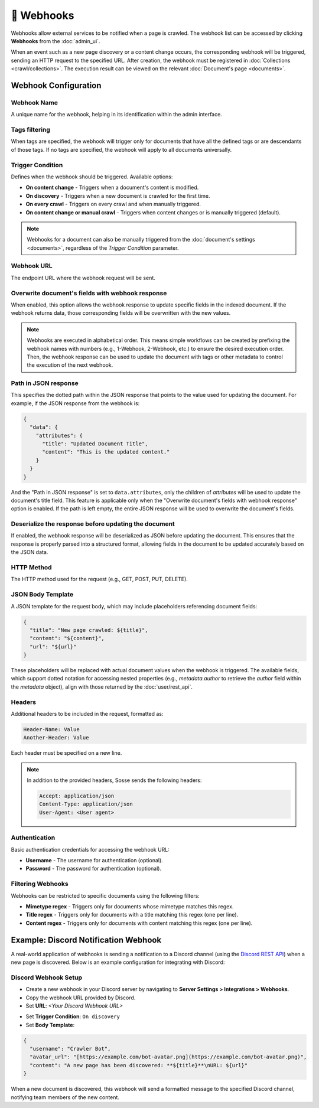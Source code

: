 📡 Webhooks
===========

Webhooks allow external services to be notified when a page is crawled. The
webhook list can be accessed by clicking
**Webhooks** from the :doc:`admin_ui`.

.. image:: ../../tests/robotframework/screenshots/webhook_list.png
   :class: sosse-screenshot

When an event such as a new page discovery or a content change occurs, the
corresponding webhook will be triggered,
sending an HTTP request to the specified URL. After creation, the webhook
must be registered in
:doc:`Collections <crawl/collections>`. The execution result can be viewed on
the relevant
:doc:`Document's page <documents>`.

Webhook Configuration
"""""""""""""""""""""

Webhook Name
------------

A unique name for the webhook, helping in its identification within the admin
interface.

Tags filtering
--------------

When tags are specified, the webhook will trigger only for documents that have
all the defined tags or are descendants
of those tags. If no tags are specified, the webhook will apply to all
documents universally.

Trigger Condition
-----------------

Defines when the webhook should be triggered. Available options:

- **On content change** - Triggers when a document's content is modified.
- **On discovery** - Triggers when a new document is crawled for the first
  time.
- **On every crawl** - Triggers on every crawl and when manually triggered.
- **On content change or manual crawl** - Triggers when content changes or is
  manually triggered (default).

.. note::
   Webhooks for a document can also be manually triggered from the
   :doc:`document's settings <documents>`, regardless of
   the *Trigger Condition* parameter.

Webhook URL
-----------

The endpoint URL where the webhook request will be sent.

Overwrite document's fields with webhook response
-------------------------------------------------

When enabled, this option allows the webhook response to update specific fields
in the indexed document. If the webhook
returns data, those corresponding fields will be overwritten with the new
values.

.. note::
   Webhooks are executed in alphabetical order. This means simple workflows
   can be created by prefixing the webhook names
   with numbers (e.g., 1-Webhook, 2-Webhook, etc.) to ensure the desired
   execution order. Then, the webhook response can be
   used to update the document with tags or other metadata to control the
   execution of the next webhook.


Path in JSON response
----------------------

This specifies the dotted path within the JSON response that points to the
value used for updating the document. For
example, if the JSON response from the webhook is:

.. code-block:: json

   {
     "data": {
       "attributes": {
         "title": "Updated Document Title",
         "content": "This is the updated content."
       }
     }
   }

And the "Path in JSON response" is set to ``data.attributes``, only the
children of `attributes` will be used to update
the document's title field. This feature is applicable only when the
"Overwrite document's fields with webhook response"
option is enabled. If the path is left empty, the entire JSON response will
be used to overwrite the document's fields.

Deserialize the response before updating the document
------------------------------------------------------

If enabled, the webhook response will be deserialized as JSON before updating
the document. This ensures that the
response is properly parsed into a structured format, allowing fields in the
document to be updated accurately based on
the JSON data.

HTTP Method
-----------

The HTTP method used for the request (e.g., GET, POST, PUT, DELETE).

JSON Body Template
------------------

A JSON template for the request body, which may include placeholders
referencing document fields:

.. code-block:: json

   {
     "title": "New page crawled: ${title}",
     "content": "${content}",
     "url": "${url}"
   }

These placeholders will be replaced with actual document values when the
webhook is triggered. The available fields,
which support dotted notation for accessing nested properties (e.g.,
`metadata.author` to retrieve the `author`
field within the `metadata` object), align with those returned by the
:doc:`user/rest_api`.

Headers
-------

Additional headers to be included in the request, formatted as:

.. code-block::

   Header-Name: Value
   Another-Header: Value

Each header must be specified on a new line.

.. note::
   In addition to the provided headers, Sosse sends the following headers:

   .. code-block::

      Accept: application/json
      Content-Type: application/json
      User-Agent: <User agent>

Authentication
--------------

Basic authentication credentials for accessing the webhook URL:

- **Username** - The username for authentication (optional).
- **Password** - The password for authentication (optional).

Filtering Webhooks
------------------

Webhooks can be restricted to specific documents using the following filters:

- **Mimetype regex** - Triggers only for documents whose mimetype matches
  this regex.
- **Title regex** - Triggers only for documents with a title matching this
  regex (one per line).
- **Content regex** - Triggers only for documents with content matching this
  regex (one per line).

Example: Discord Notification Webhook
"""""""""""""""""""""""""""""""""""""

A real-world application of webhooks is sending a notification to a Discord
channel (using the
`Discord REST API <https://discord.com/developers/docs/intro>`_) when a new
page is discovered. Below is an example
configuration for integrating with Discord:

Discord Webhook Setup
---------------------

- Create a new webhook in your Discord server by navigating to
  **Server Settings > Integrations > Webhooks**.
- Copy the webhook URL provided by Discord.
- Set **URL**: `<Your Discord Webhook URL>`

.. image:: ../../tests/robotframework/screenshots/webhook_add.png
   :class: sosse-screenshot

- Set **Trigger Condition**: ``On discovery``
- Set **Body Template**:

.. code-block:: json

   {
     "username": "Crawler Bot",
     "avatar_url": "[https://example.com/bot-avatar.png](https://example.com/bot-avatar.png)",
     "content": "A new page has been discovered: **${title}**\nURL: ${url}"
   }

When a new document is discovered, this webhook will send a formatted message
to the specified Discord channel,
notifying team members of the new content.
